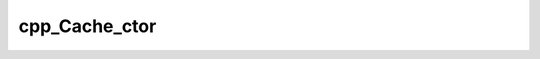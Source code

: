 .. _cpp_Cache_ctor-label:

cpp_Cache_ctor
##############

.. function:: _cpp_Cache_ctor(<handle> <path>)

    Provides an object-oriented view of the Cache
    
    Given a directory to use as a cache, this will create a Cache object from that
    directory. If the directory exists it will be used as is, otherwise that
    directory will be created.
    
    :Members:
    
      * root - The root directory of the Cache
    
    :param handle: An identifier to give the handle to.
    :param path: The directory to use as the Cache
    